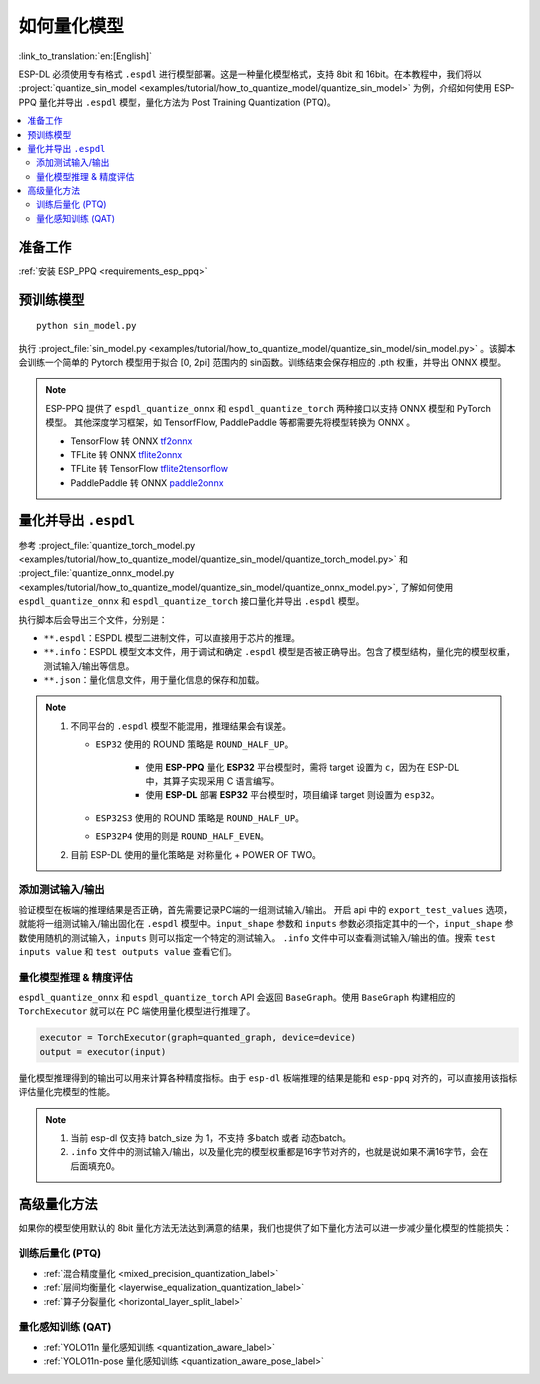 如何量化模型
===============

:link_to_translation:`en:[English]`

ESP-DL 必须使用专有格式 ``.espdl`` 进行模型部署。这是一种量化模型格式，支持 8bit 和 16bit。在本教程中，我们将以 :project:`quantize_sin_model <examples/tutorial/how_to_quantize_model/quantize_sin_model>` 为例，介绍如何使用 ESP-PPQ 量化并导出  ``.espdl`` 模型，量化方法为 Post Training Quantization (PTQ)。

.. contents::
  :local:
  :depth: 2

准备工作
---------

:ref:`安装 ESP_PPQ <requirements_esp_ppq>`

预训练模型
-----------

::

   python sin_model.py

执行 :project_file:`sin_model.py <examples/tutorial/how_to_quantize_model/quantize_sin_model/sin_model.py>` 。该脚本会训练一个简单的 Pytorch 模型用于拟合 [0, 2pi] 范围内的 sin函数。训练结束会保存相应的 .pth 权重，并导出 ONNX 模型。

.. note::

   ESP-PPQ 提供了 ``espdl_quantize_onnx`` 和 ``espdl_quantize_torch`` 两种接口以支持 ONNX 模型和 PyTorch 模型。
   其他深度学习框架，如 TensorfFlow, PaddlePaddle 等都需要先将模型转换为 ONNX 。

   - TensorFlow 转 ONNX `tf2onnx <https://github.com/onnx/tensorflow-onnx>`__
   - TFLite 转 ONNX `tflite2onnx <https://github.com/zhenhuaw-me/tflite2onnx>`__
   - TFLite 转 TensorFlow `tflite2tensorflow <https://github.com/PINTO0309/tflite2tensorflow>`__
   - PaddlePaddle 转 ONNX `paddle2onnx <https://github.com/PaddlePaddle/Paddle2ONNX>`__

量化并导出  ``.espdl``
------------------------

参考 :project_file:`quantize_torch_model.py <examples/tutorial/how_to_quantize_model/quantize_sin_model/quantize_torch_model.py>` 和 :project_file:`quantize_onnx_model.py <examples/tutorial/how_to_quantize_model/quantize_sin_model/quantize_onnx_model.py>`, 了解如何使用 ``espdl_quantize_onnx`` 和 ``espdl_quantize_torch`` 接口量化并导出  ``.espdl`` 模型。

执行脚本后会导出三个文件，分别是：

- ``**.espdl``：ESPDL 模型二进制文件，可以直接用于芯片的推理。
- ``**.info``：ESPDL 模型文本文件，用于调试和确定  ``.espdl`` 模型是否被正确导出。包含了模型结构，量化完的模型权重，测试输入/输出等信息。
- ``**.json``：量化信息文件，用于量化信息的保存和加载。

.. note::

   1. 不同平台的 ``.espdl`` 模型不能混用，推理结果会有误差。

      - ``ESP32`` 使用的 ROUND 策略是 ``ROUND_HALF_UP``。

         - 使用 **ESP-PPQ** 量化 **ESP32** 平台模型时，需将 target 设置为 ``c``，因为在 ESP-DL 中，其算子实现采用 C 语言编写。
         - 使用 **ESP-DL** 部署 **ESP32** 平台模型时，项目编译 target 则设置为 ``esp32``。

      - ``ESP32S3`` 使用的 ROUND 策略是 ``ROUND_HALF_UP``。
      - ``ESP32P4`` 使用的则是 ``ROUND_HALF_EVEN``。

   2. 目前 ESP-DL 使用的量化策略是 对称量化 + POWER OF TWO。

.. _add_test_input_output:

添加测试输入/输出
^^^^^^^^^^^^^^^^^^^^

验证模型在板端的推理结果是否正确，首先需要记录PC端的一组测试输入/输出。 开启 api 中的 ``export_test_values`` 选项，就能将一组测试输入/输出固化在  ``.espdl`` 模型中。``input_shape`` 参数和 ``inputs`` 参数必须指定其中的一个，``input_shape`` 参数使用随机的测试输入，``inputs`` 则可以指定一个特定的测试输入。 ``.info`` 文件中可以查看测试输入/输出的值。搜索 ``test inputs value`` 和 ``test outputs value`` 查看它们。


量化模型推理 & 精度评估
^^^^^^^^^^^^^^^^^^^^^^^^^^

``espdl_quantize_onnx`` 和 ``espdl_quantize_torch`` API 会返回 ``BaseGraph``。使用 ``BaseGraph`` 构建相应的 ``TorchExecutor`` 就可以在 PC 端使用量化模型进行推理了。

.. code-block:: python

   executor = TorchExecutor(graph=quanted_graph, device=device)
   output = executor(input)

量化模型推理得到的输出可以用来计算各种精度指标。由于 ``esp-dl`` 板端推理的结果是能和 ``esp-ppq`` 对齐的，可以直接用该指标评估量化完模型的性能。

.. note::

   1. 当前 esp-dl 仅支持 batch_size 为 1，不支持 多batch 或者 动态batch。
   2. ``.info`` 文件中的测试输入/输出，以及量化完的模型权重都是16字节对齐的，也就是说如果不满16字节，会在后面填充0。


高级量化方法
----------------------------

如果你的模型使用默认的 8bit 量化方法无法达到满意的结果，我们也提供了如下量化方法可以进一步减少量化模型的性能损失：

训练后量化 (PTQ)
^^^^^^^^^^^^^^^^^^^^^^^^^^^^^^^^^^^^^^^^^^^^^^^^^^^^^^^

- :ref:`混合精度量化 <mixed_precision_quantization_label>`
- :ref:`层间均衡量化 <layerwise_equalization_quantization_label>`
- :ref:`算子分裂量化 <horizontal_layer_split_label>`

量化感知训练 (QAT)
^^^^^^^^^^^^^^^^^^^^^^^^^^^^^^^^^^^^^^^^^^^^^^^^^^^^^^^
- :ref:`YOLO11n 量化感知训练 <quantization_aware_label>`
- :ref:`YOLO11n-pose 量化感知训练 <quantization_aware_pose_label>`